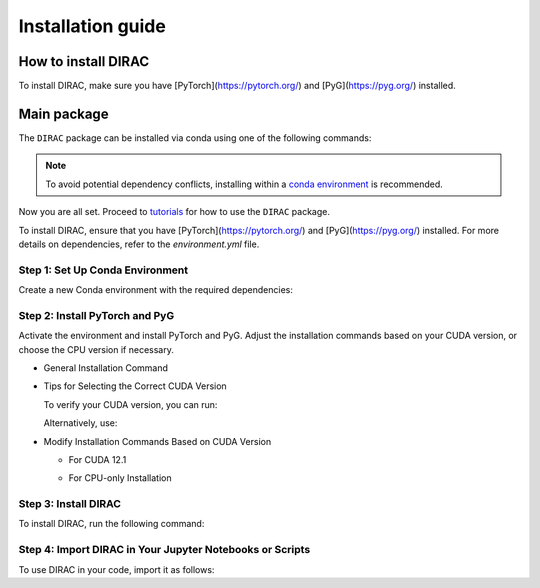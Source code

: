 Installation guide
==================

*********************
How to install DIRAC
*********************

To install DIRAC, make sure you have [PyTorch](https://pytorch.org/) and [PyG](https://pyg.org/) installed. 

.. code-block:: bash
    :linenos:

    conda create -n dirac-env python=3.9 r-base=4.3.1 rpy2 r-mclust r-yarrr

************
Main package
************

The ``DIRAC`` package can be installed via conda using one of the following commands:

.. code-block:: bash
    :linenos:

    pip install sodirac

.. note::
    To avoid potential dependency conflicts, installing within a
    `conda environment <https://conda.io/projects/conda/en/latest/user-guide/tasks/manage-environments.html>`__
    is recommended.

Now you are all set. Proceed to `tutorials <tutorials.rst>`__ for how to use the ``DIRAC`` package.




To install DIRAC, ensure that you have [PyTorch](https://pytorch.org/) and [PyG](https://pyg.org/) installed. For more details on dependencies, refer to the `environment.yml` file.

Step 1: Set Up Conda Environment
---------------------------------
Create a new Conda environment with the required dependencies:

.. code-block:: bash
    conda create -n dirac-env python=3.9 r-base=4.3.1 rpy2 r-mclust r-yarrr

Step 2: Install PyTorch and PyG
-------------------------------
Activate the environment and install PyTorch and PyG. Adjust the installation commands based on your CUDA version, or choose the CPU version if necessary.

* General Installation Command

.. code-block:: bash
    conda activate dirac-env
    pip install torch==2.1.0 torchvision==0.16.0 torchaudio==2.1.0 --index-url https://download.pytorch.org/whl/cu118
    pip install pyg_lib==0.3.1+pt21cu118 torch_scatter torch_sparse torch_cluster torch_spline_conv -f https://data.pyg.org/whl/torch-2.1.0+cu118.html
    pip install torch_geometric==2.3.1

* Tips for Selecting the Correct CUDA Version

  To verify your CUDA version, you can run:

  .. code-block:: bash
      nvcc --version

  Alternatively, use:

  .. code-block:: bash
      nvidia-smi

* Modify Installation Commands Based on CUDA Version

  - For CUDA 12.1

  .. code-block:: bash
      pip install torch==2.1.0 torchvision==0.16.0 torchaudio==2.1.0 --index-url https://download.pytorch.org/whl/cu121
      pip install pyg_lib==0.3.1+pt21cu121 torch_scatter torch_sparse torch_cluster torch_spline_conv -f https://data.pyg.org/whl/torch-2.1.0+cu121.html
      pip install torch_geometric==2.3.1

  - For CPU-only Installation

  .. code-block:: bash
      pip install torch==2.1.0 torchvision==0.16.0 torchaudio==2.1.0 --index-url https://download.pytorch.org/whl/cpu
      pip install pyg_lib==0.3.1+pt21cpu torch_scatter torch_sparse torch_cluster torch_spline_conv -f https://data.pyg.org/whl/torch-2.1.0+cpu.html
      pip install torch_geometric==2.3.1

Step 3: Install DIRAC
----------------------
To install DIRAC, run the following command:

.. code-block:: bash
    pip install sodirac

Step 4: Import DIRAC in Your Jupyter Notebooks or Scripts
--------------------------------------------------------
To use DIRAC in your code, import it as follows:

.. code-block:: python
    import sodirac as sd
